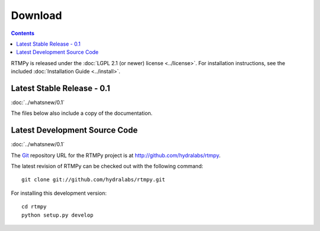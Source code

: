 ============
  Download
============

.. contents::

RTMPy is released under the :doc:`LGPL 2.1 (or newer) license <../license>`. For installation
instructions, see the included :doc:`Installation Guide <../install>`.


Latest Stable Release - 0.1
===========================

:doc:`../whatsnew/0.1`

The files below also include a copy of the documentation.

+-----------------+-----------------------------------+
| **Gzipped Tar** | `RTMPy-0.1.1.tar.gz`_               |
+-----------------+-----------------------------------+


Latest Development Source Code
==============================

:doc:`../whatsnew/0.1`

The Git_ repository URL for the RTMPy project is at
http://github.com/hydralabs/rtmpy.

The latest revision of RTMPy can be checked out with the
following command::

    git clone git://github.com/hydralabs/rtmpy.git

For installing this development version::

    cd rtmpy
    python setup.py develop


.. _Git: 		http://git-scm.com/
.. _RTMPy-0.1.1.tar.gz:	http://pypi.python.org/packages/source/R/RTMPy/RTMPy-0.1.1.tar.gz#md5=a4ccc082a7b97c48bb7e6fc41750102d
